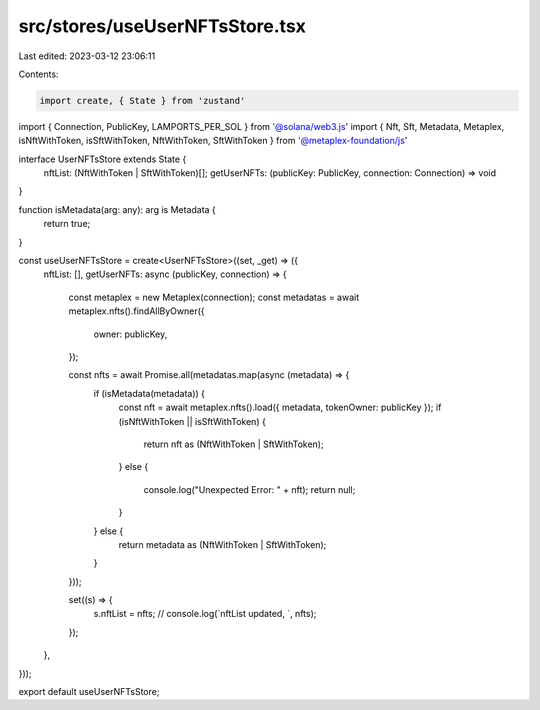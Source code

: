 src/stores/useUserNFTsStore.tsx
===============================

Last edited: 2023-03-12 23:06:11

Contents:

.. code-block:: tsx

    import create, { State } from 'zustand'
import { Connection, PublicKey, LAMPORTS_PER_SOL } from '@solana/web3.js'
import { Nft, Sft, Metadata, Metaplex, isNftWithToken, isSftWithToken, NftWithToken, SftWithToken } from '@metaplex-foundation/js'

interface UserNFTsStore extends State {
  nftList: (NftWithToken | SftWithToken)[];
  getUserNFTs: (publicKey: PublicKey, connection: Connection) => void
}

function isMetadata(arg: any): arg is Metadata {
  return true;
}

const useUserNFTsStore = create<UserNFTsStore>((set, _get) => ({
  nftList: [],
  getUserNFTs: async (publicKey, connection) => {
    const metaplex = new Metaplex(connection);
    const metadatas = await metaplex.nfts().findAllByOwner({
      owner: publicKey,
    });

    const nfts = await Promise.all(metadatas.map(async (metadata) => {
      if (isMetadata(metadata)) {
        const nft = await metaplex.nfts().load({ metadata, tokenOwner: publicKey });
        if (isNftWithToken || isSftWithToken) {
          return nft as (NftWithToken | SftWithToken);
        }
        else {
          console.log("Unexpected Error: " + nft);
          return null;
        }
      } else {
        return metadata as (NftWithToken | SftWithToken);
      }
    }));

    set((s) => {
      s.nftList = nfts;
      // console.log(`nftList updated, `, nfts);
    });
  },
}));

export default useUserNFTsStore;

